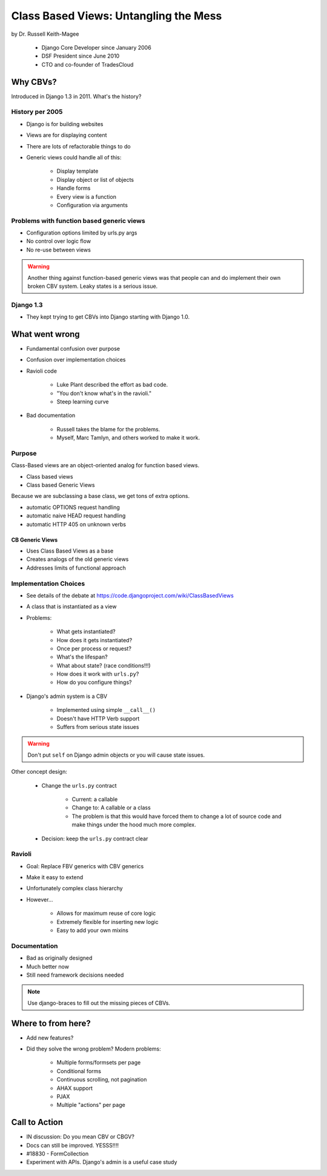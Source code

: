 =======================================
Class Based Views: Untangling the Mess
=======================================

by Dr. Russell Keith-Magee

    * Django Core Developer since January 2006
    * DSF President since June 2010
    * CTO and co-founder of TradesCloud

Why CBVs?
============

Introduced in Django 1.3 in 2011. What's the history?


History per 2005
-------------------

* Django is for building websites
* Views are for displaying content
* There are lots of refactorable things to do
* Generic views could handle all of this:

    * Display template
    * Display object or list of objects
    * Handle forms
    * Every view is a function
    * Configuration via arguments
    
Problems with function based generic views
------------------------------------------

* Configuration options limited by urls.py args
* No control over logic flow
* No re-use between views

.. warning:: Another thing against function-based generic views was that people can and do implement their own broken CBV system. Leaky states is a serious issue.

Django 1.3
-----------

* They kept trying to get CBVs into Django starting with Django 1.0.

What went wrong
=================

* Fundamental confusion over purpose
* Confusion over implementation choices
* Ravioli code

    * Luke Plant described the effort as bad code.
    * "You don't know what's in the ravioli."
    * Steep learning curve

* Bad documentation

    * Russell takes the blame for the problems.
    * Myself, Marc Tamlyn, and others worked to make it work.
    
Purpose
----------

Class-Based views are an object-oriented analog for function based views.

* Class based views
* Class based Generic Views

Because we are subclassing a base class, we get tons of extra options.

* automatic OPTIONS request handling
* automatic naive HEAD request handling
* automatic HTTP 405 on unknown verbs

CB Generic Views
~~~~~~~~~~~~~~~~~~~

* Uses Class Based Views as a base
* Creates analogs of the old generic views
* Addresses limits of functional approach

Implementation Choices
--------------------------

* See details of the debate at https://code.djangoproject.com/wiki/ClassBasedViews
* A class that is instantiated as a view
* Problems:

    * What gets instantiated?
    * How does it gets instantiated?
    * Once per process or request?
    * What's the lifespan?
    * What about state? (race conditions!!!)
    * How does it work with ``urls.py``?
    * How do you configure things?
    
* Django's admin system is a CBV

    * Implemented using simple ``__call__()``
    * Doesn't have HTTP Verb support
    * Suffers from serious state issues

.. warning:: Don't put ``self`` on Django admin objects or you will cause state issues.

Other concept design:

    * Change the ``urls.py`` contract

        * Current: a callable
        * Change to: A callable or a class
        * The problem is that this would have forced them to change a lot of source code and make things under the hood much more complex.
        
    * Decision: keep the ``urls.py`` contract clear
    
Ravioli
------------

* Goal: Replace FBV generics with CBV generics
* Make it easy to extend
* Unfortunately complex class hierarchy
* However...

    * Allows for maximum reuse of core logic
    * Extremely flexible for inserting new logic
    * Easy to add your own mixins

Documentation
-----------------

* Bad as originally designed
* Much better now
* Still need framework decisions needed

.. note:: Use django-braces to fill out the missing pieces of CBVs.

Where to from here?
=====================

* Add new features?
* Did they solve the wrong problem? Modern problems:

    * Multiple forms/formsets per page
    * Conditional forms
    * Continuous scrolling, not pagination
    * AHAX support
    * PJAX
    * Multiple "actions" per page

Call to Action
================

* IN discussion: Do you mean CBV or CBGV?
* Docs can still be improved. YESSS!!!!
* #18830 - FormCollection
* Experiment with APIs. Django's admin is a useful case study